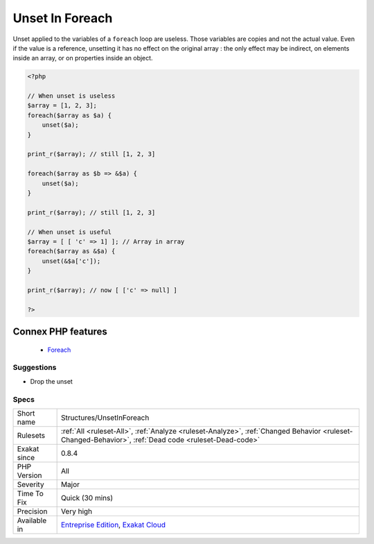 .. _structures-unsetinforeach:


.. _unset-in-foreach:

Unset In Foreach
++++++++++++++++

.. meta::
	:description:
		Unset In Foreach: Unset applied to the variables of a ``foreach`` loop are useless.
	:twitter:card: summary_large_image
	:twitter:site: @exakat
	:twitter:title: Unset In Foreach
	:twitter:description: Unset In Foreach: Unset applied to the variables of a ``foreach`` loop are useless
	:twitter:creator: @exakat
	:twitter:image:src: https://www.exakat.io/wp-content/uploads/2020/06/logo-exakat.png
	:og:image: https://www.exakat.io/wp-content/uploads/2020/06/logo-exakat.png
	:og:title: Unset In Foreach
	:og:type: article
	:og:description: Unset applied to the variables of a ``foreach`` loop are useless
	:og:url: https://exakat.readthedocs.io/en/latest/Reference/Rules/Unset In Foreach.html
	:og:locale: en

.. raw:: html


	<script type="application/ld+json">{"@context":"https:\/\/schema.org","@graph":[{"@type":"WebPage","@id":"https:\/\/php-tips.readthedocs.io\/en\/latest\/Reference\/Rules\/Structures\/UnsetInForeach.html","url":"https:\/\/php-tips.readthedocs.io\/en\/latest\/Reference\/Rules\/Structures\/UnsetInForeach.html","name":"Unset In Foreach","isPartOf":{"@id":"https:\/\/www.exakat.io\/"},"datePublished":"Fri, 10 Jan 2025 09:46:18 +0000","dateModified":"Fri, 10 Jan 2025 09:46:18 +0000","description":"Unset applied to the variables of a ``foreach`` loop are useless","inLanguage":"en-US","potentialAction":[{"@type":"ReadAction","target":["https:\/\/exakat.readthedocs.io\/en\/latest\/Unset In Foreach.html"]}]},{"@type":"WebSite","@id":"https:\/\/www.exakat.io\/","url":"https:\/\/www.exakat.io\/","name":"Exakat","description":"Smart PHP static analysis","inLanguage":"en-US"}]}</script>

Unset applied to the variables of a ``foreach`` loop are useless. Those variables are copies and not the actual value. Even if the value is a reference, unsetting it has no effect on the original array : the only effect may be indirect, on elements inside an array, or on properties inside an object.

.. code-block:: php
   
   <?php
   
   // When unset is useless
   $array = [1, 2, 3];
   foreach($array as $a) {
       unset($a);
   }
   
   print_r($array); // still [1, 2, 3]
   
   foreach($array as $b => &$a) {
       unset($a);
   }
   
   print_r($array); // still [1, 2, 3]
   
   // When unset is useful
   $array = [ [ 'c' => 1] ]; // Array in array
   foreach($array as &$a) {
       unset(&$a['c']);
   }
   
   print_r($array); // now [ ['c' => null] ]
   
   ?>
Connex PHP features
-------------------

  + `Foreach <https://php-dictionary.readthedocs.io/en/latest/dictionary/foreach.ini.html>`_


Suggestions
___________

* Drop the unset




Specs
_____

+--------------+------------------------------------------------------------------------------------------------------------------------------------------------------+
| Short name   | Structures/UnsetInForeach                                                                                                                            |
+--------------+------------------------------------------------------------------------------------------------------------------------------------------------------+
| Rulesets     | :ref:`All <ruleset-All>`, :ref:`Analyze <ruleset-Analyze>`, :ref:`Changed Behavior <ruleset-Changed-Behavior>`, :ref:`Dead code <ruleset-Dead-code>` |
+--------------+------------------------------------------------------------------------------------------------------------------------------------------------------+
| Exakat since | 0.8.4                                                                                                                                                |
+--------------+------------------------------------------------------------------------------------------------------------------------------------------------------+
| PHP Version  | All                                                                                                                                                  |
+--------------+------------------------------------------------------------------------------------------------------------------------------------------------------+
| Severity     | Major                                                                                                                                                |
+--------------+------------------------------------------------------------------------------------------------------------------------------------------------------+
| Time To Fix  | Quick (30 mins)                                                                                                                                      |
+--------------+------------------------------------------------------------------------------------------------------------------------------------------------------+
| Precision    | Very high                                                                                                                                            |
+--------------+------------------------------------------------------------------------------------------------------------------------------------------------------+
| Available in | `Entreprise Edition <https://www.exakat.io/entreprise-edition>`_, `Exakat Cloud <https://www.exakat.io/exakat-cloud/>`_                              |
+--------------+------------------------------------------------------------------------------------------------------------------------------------------------------+


